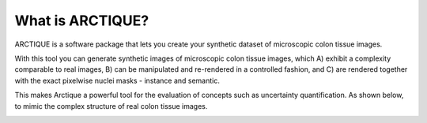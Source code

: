 .. _whatis:

What is ARCTIQUE?
=================
ARCTIQUE is a software package that lets you create your synthetic dataset of microscopic colon tissue images.

With this tool you can generate synthetic images of microscopic colon tissue images, which
A) exhibit a complexity comparable to real images,
B) can be manipulated and re-rendered in a controlled fashion, and
C) are rendered together with the exact pixelwise nuclei masks - instance and semantic.


This makes Arctique a powerful tool for the evaluation of concepts such as uncertainty quantification.
As shown below, to mimic the complex structure of real colon tissue images.

.. image:: images/generation_overview.png
 :width: 2300
 :align: center